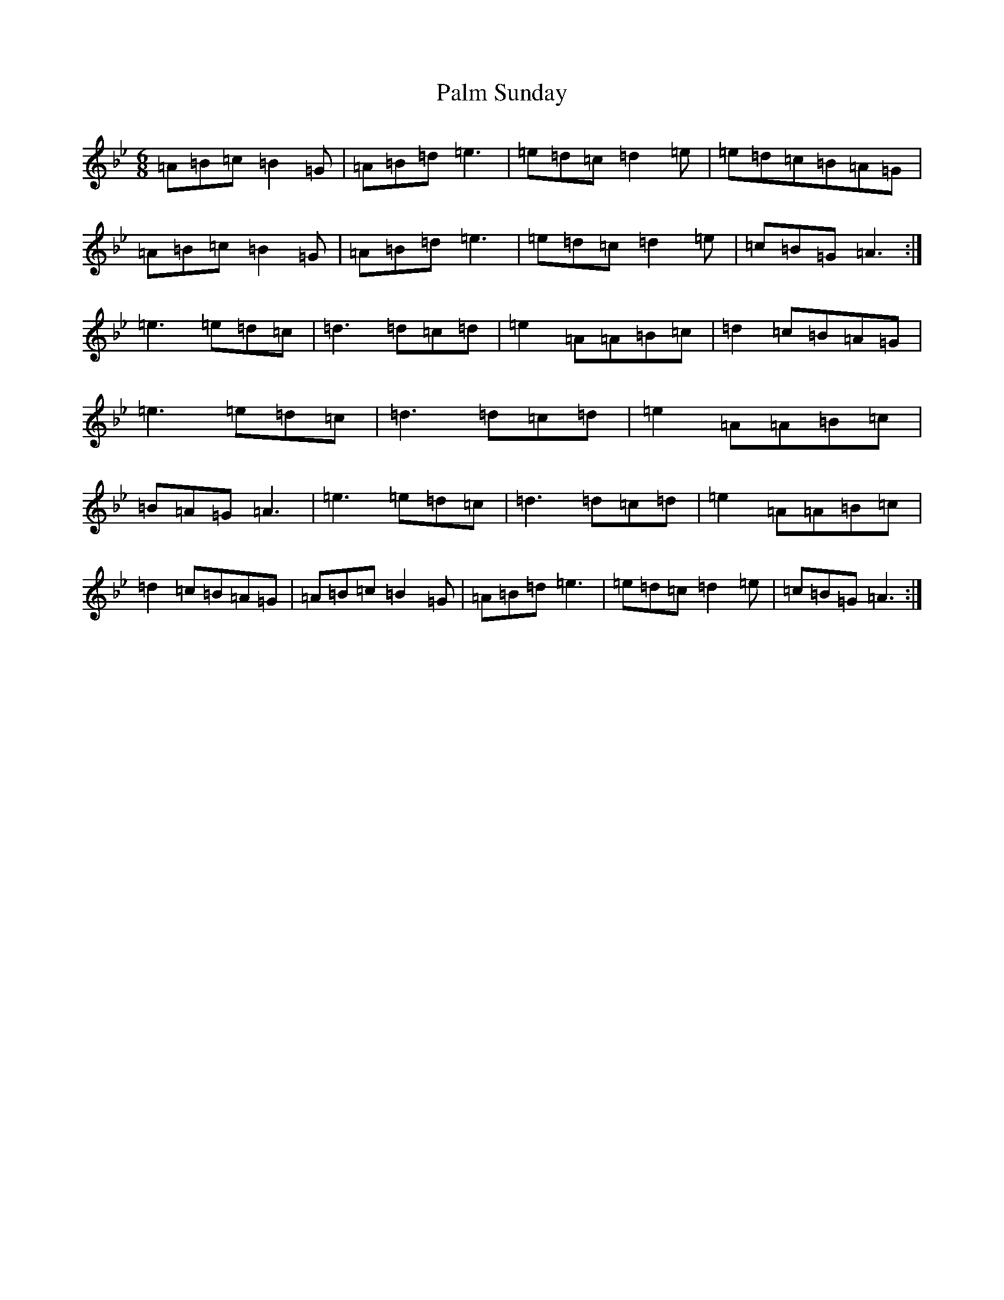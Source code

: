 X: 5345
T: Palm Sunday
S: https://thesession.org/tunes/770#setting28705
Z: A Dorian
R: slide
M:6/8
L:1/8
K: C Dorian
=A=B=c=B2=G|=A=B=d=e3|=e=d=c=d2=e|=e=d=c=B=A=G|=A=B=c=B2=G|=A=B=d=e3|=e=d=c=d2=e|=c=B=G=A3:|=e3=e=d=c|=d3=d=c=d|=e2=A=A=B=c|=d2=c=B=A=G|=e3=e=d=c|=d3=d=c=d|=e2=A=A=B=c|=B=A=G=A3|=e3=e=d=c|=d3=d=c=d|=e2=A=A=B=c|=d2=c=B=A=G|=A=B=c=B2=G|=A=B=d=e3|=e=d=c=d2=e|=c=B=G=A3:|